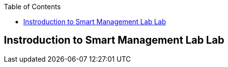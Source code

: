 :scrollbar:
:data-uri:
:linkattrs:
:toc2:
:labname: Instroduction to Smart Management Lab
:show_solution: false


== {labname} Lab
